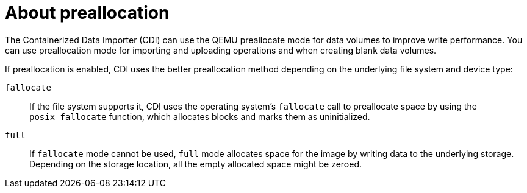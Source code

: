 // Module included in the following assemblies:
//
// * virt/virtual_machines/virtual_disks/virt-using-preallocation-for-datavolumes.adoc

[id="virt-about-preallocation_{context}"]
= About preallocation

The Containerized Data Importer (CDI) can use the QEMU preallocate mode for data volumes to improve write performance. You can use preallocation mode for importing and uploading operations and when creating blank data volumes.

If preallocation is enabled, CDI uses the better preallocation method depending on the underlying file system and device type:

`fallocate`::
If the file system supports it, CDI uses the operating system's `fallocate` call to preallocate space by using the `posix_fallocate` function, which allocates blocks and marks them as uninitialized. 

`full`::
If `fallocate` mode cannot be used, `full` mode allocates space for the image by writing data to the underlying storage. Depending on the storage location, all the empty allocated space might be zeroed.
